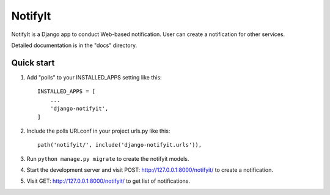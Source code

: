 =====
NotifyIt
=====

NotifyIt is a Django app to conduct Web-based notification. User can create a notification for other services.

Detailed documentation is in the "docs" directory.

Quick start
-----------

1. Add "polls" to your INSTALLED_APPS setting like this::

    INSTALLED_APPS = [
        ...
        'django-notifyit',
    ]

2. Include the polls URLconf in your project urls.py like this::

    path('notifyit/', include('django-notifyit.urls')),

3. Run ``python manage.py migrate`` to create the notifyit models.

4. Start the development server and visit POST: http://127.0.0.1:8000/notifyit/
   to create a notification.

5. Visit GET: http://127.0.0.1:8000/notifyit/ to get list of notifications.